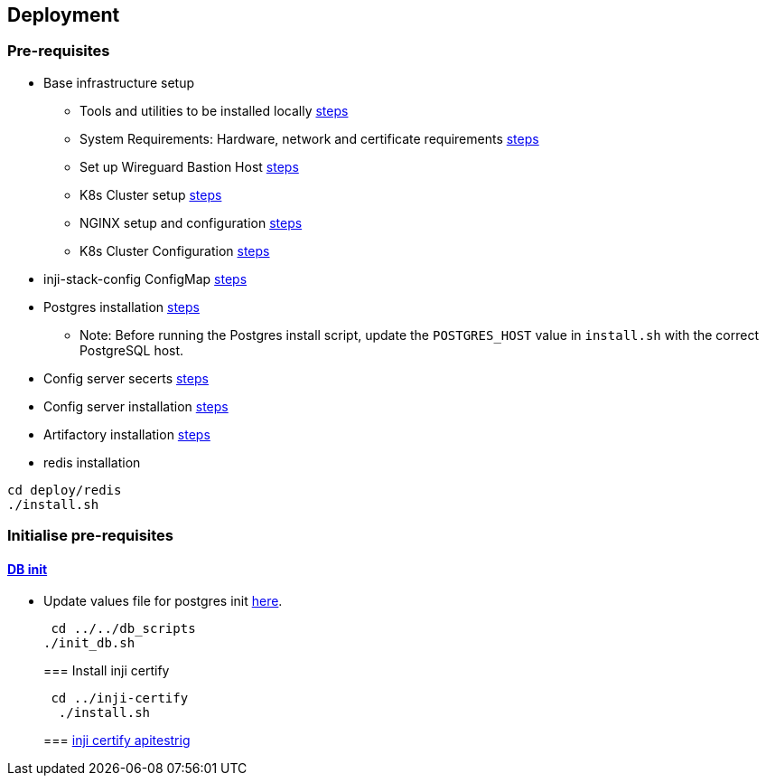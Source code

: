 == Deployment

=== Pre-requisites

* Base infrastructure setup
** Tools and utilities to be installed locally
https://docs.inji.io/readme/setup/deploy#tools-and-utilities[steps]
** System Requirements: Hardware, network and certificate requirements
https://docs.inji.io/readme/setup/deploy#system-requirements[steps]
** Set up Wireguard Bastion Host
https://docs.inji.io/readme/setup/deploy#wireguard[steps]
** K8s Cluster setup
https://docs.inji.io/readme/setup/deploy#k8-cluster-setup[steps]
** NGINX setup and configuration
https://docs.inji.io/readme/setup/deploy#nginx-for-inji-k8-cluster[steps]
** K8s Cluster Configuration
https://docs.inji.io/readme/setup/deploy#k8-cluster-configuration[steps]
* inji-stack-config ConfigMap
https://docs.inji.io/readme/setup/deploy#pre-requisites[steps]
* Postgres installation
https://github.com/mosip/mosip-infra/tree/v1.2.0.2/deployment/v3/external/postgres[steps]
** Note: Before running the Postgres install script, update the
`POSTGRES++_++HOST` value in `install.sh` with the correct PostgreSQL
host.
* Config server secerts
https://github.com/mosip/mosip-infra/tree/v1.2.0.2/deployment/v3/mosip/conf-secrets[steps]
* Config server installation
https://docs.inji.io/readme/setup/deploy#config-server-installation[steps]
* Artifactory installation
https://github.com/mosip/artifactory-ref-impl/tree/v1.3.0-beta.2/deploy[steps]
* redis installation

....
cd deploy/redis
./install.sh
....

=== Initialise pre-requisites

==== link:../db_scripts[DB init]

* Update values file for postgres init
link:../db_scripts/init_values.yaml[here].
+
....
 cd ../../db_scripts
./init_db.sh
....
+
=== Install inji certify
+
....
 cd ../inji-certify
  ./install.sh
....
+
=== link:inji-certify-apitestrig[inji certify apitestrig]
